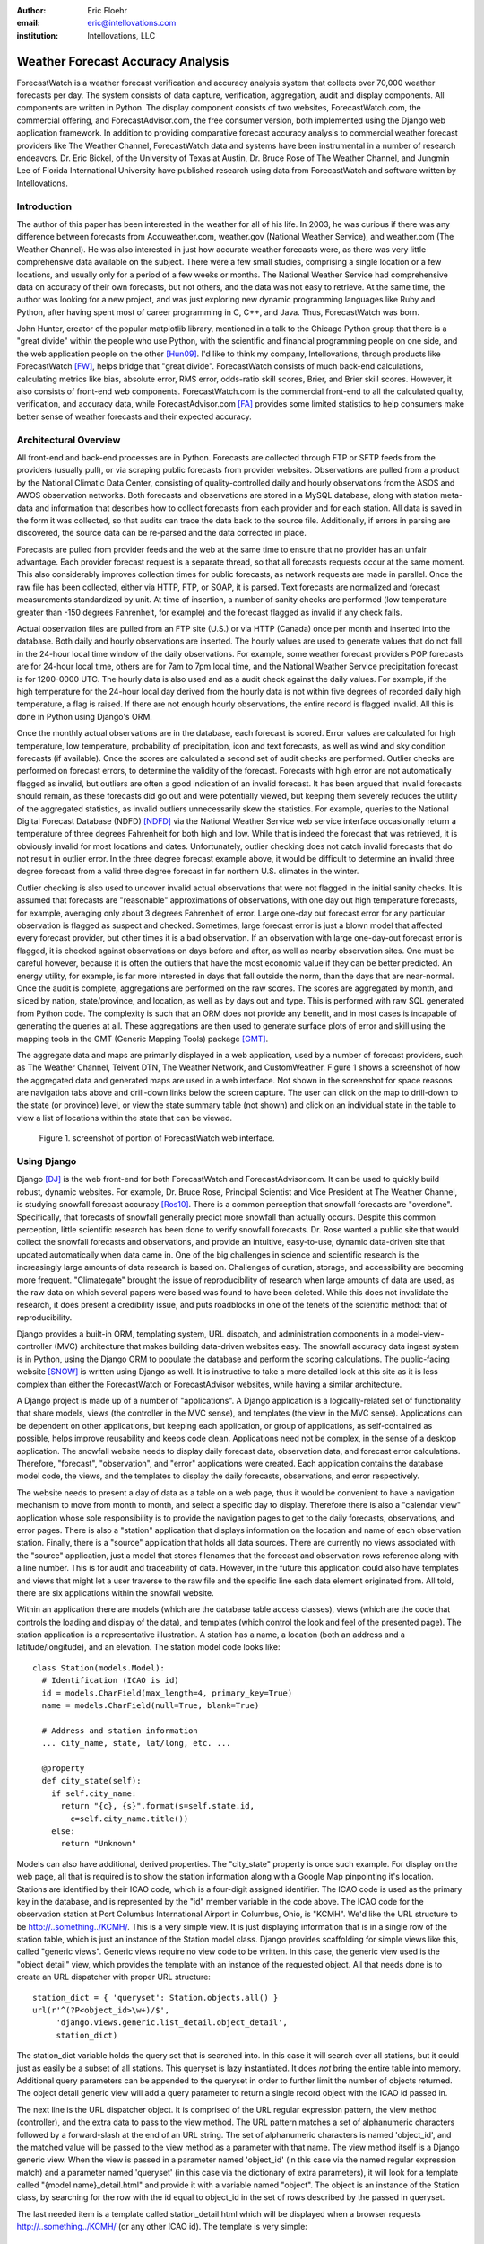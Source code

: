 :author: Eric Floehr
:email: eric@intellovations.com
:institution: Intellovations, LLC

----------------------------------
Weather Forecast Accuracy Analysis
----------------------------------

.. class:: abstract

   ForecastWatch is a weather forecast verification and accuracy analysis system that collects over 70,000 weather forecasts per day.  The system consists of data capture, verification, aggregation, audit and display components.  All components are written in Python.  The display component consists of two websites, ForecastWatch.com, the commercial offering, and ForecastAdvisor.com, the free consumer version, both implemented using the Django web application framework.  In addition to providing comparative forecast accuracy analysis to commercial weather forecast providers like The Weather Channel, ForecastWatch data and systems have been instrumental in a number of research endeavors.  Dr. Eric Bickel, of the University of Texas at Austin, Dr. Bruce Rose of The Weather Channel, and Jungmin Lee of Florida International University have published research using data from ForecastWatch and software written by Intellovations.

Introduction
------------

The author of this paper has been interested in the weather for all of his life.  In 2003, he was curious if there was any difference between forecasts from Accuweather.com, weather.gov (National Weather Service), and weather.com (The Weather Channel).  He was also interested in just how accurate weather forecasts were, as there was very little comprehensive data available on the subject.  There were a few small studies, comprising a single location or a few locations, and usually only for a period of a few weeks or months.  The National Weather Service had comprehensive data on accuracy of their own forecasts, but not others, and the data was not easy to retrieve.  At the same time, the author was looking for a new project, and was just exploring new dynamic programming languages like Ruby and Python, after having spent most of career programming in C, C++, and Java.  Thus, ForecastWatch was born.

John Hunter, creator of the popular matplotlib library, mentioned in a talk to the Chicago Python group that there is a "great divide" within the people who use Python, with the scientific and financial programming people on one side, and the web application people on the other [Hun09]_.  I'd like to think my company, Intellovations, through products like ForecastWatch [FW]_, helps bridge that "great divide".  ForecastWatch consists of much back-end calculations, calculating metrics like bias, absolute error, RMS error, odds-ratio skill scores, Brier, and Brier skill scores.  However, it also consists of front-end web components.  ForecastWatch.com is the commercial front-end to all the calculated quality, verification, and accuracy data, while ForecastAdvisor.com [FA]_ provides some limited statistics to help consumers make better sense of weather forecasts and their expected accuracy.

Architectural Overview
----------------------

All front-end and back-end processes are in Python.  Forecasts are collected through FTP or SFTP feeds from the providers (usually pull), or via scraping public forecasts from provider websites.  Observations are pulled from a product by the National Climatic Data Center, consisting of quality-controlled daily and hourly observations from the ASOS and AWOS observation networks.  Both forecasts and observations are stored in a MySQL database, along with station meta-data and information that describes how to collect forecasts from each provider and for each station.  All data is saved in the form it was collected, so that audits can trace the data back to the source file.  Additionally, if errors in parsing are discovered, the source data can be re-parsed and the data corrected in place.

Forecasts are pulled from provider feeds and the web at the same time to ensure that no provider has an unfair advantage.  Each provider forecast request is a separate thread, so that all forecasts requests occur at the same moment.  This also considerably improves collection times for public forecasts, as network requests are made in parallel.  Once the raw file has been collected, either via HTTP, FTP, or SOAP, it is parsed.  Text forecasts are normalized and forecast measurements standardized by unit.  At time of insertion, a number of sanity checks are performed (low temperature greater than -150 degrees Fahrenheit, for example) and the forecast flagged as invalid if any check fails.

Actual observation files are pulled from an FTP site (U.S.) or via HTTP (Canada) once per month and inserted into the database.  Both daily and hourly observations are inserted.  The hourly values are used to generate values that do not fall in the 24-hour local time window of the daily observations.  For example, some weather forecast providers POP forecasts are for 24-hour local time, others are for 7am to 7pm local time, and the National Weather Service precipitation forecast is for 1200-0000 UTC.  The hourly data is also used and as a audit check against the daily values.  For example, if the high temperature for the 24-hour local day derived from the hourly data is not within five degrees of recorded daily high temperature, a flag is raised.  If there are not enough hourly observations, the entire record is flagged invalid.  All this is done in Python using Django's ORM.

Once the monthly actual observations are in the database, each forecast is scored.  Error values are calculated for high temperature, low temperature, probability of precipitation, icon and text forecasts, as well as wind and sky condition forecasts (if available).  Once the scores are calculated a second set of audit checks are performed.  Outlier checks are performed on forecast errors, to determine the validity of the forecast.  Forecasts with high error are not automatically flagged as invalid, but outliers are often a good indication of an invalid forecast.  It has been argued that invalid forecasts should remain, as these forecasts did go out and were potentially viewed, but keeping them severely reduces the utility of the aggregated statistics, as invalid outliers unnecessarily skew the statistics.  For example, queries to the National Digital Forecast Database (NDFD) [NDFD]_ via the National Weather Service web service interface occasionally return a temperature of three degrees Fahrenheit for both high and low.  While that is indeed the forecast that was retrieved, it is obviously invalid for most locations and dates.  Unfortunately, outlier checking does not catch invalid forecasts that do not result in outlier error.  In the three degree forecast example above, it would be difficult to determine an invalid three degree forecast from a valid three degree forecast in far northern U.S. climates in the winter.

Outlier checking is also used to uncover invalid actual observations that were not flagged in the initial sanity checks.  It is assumed that forecasts are "reasonable" approximations of observations, with one day out high temperature forecasts, for example, averaging only about 3 degrees Fahrenheit of error.  Large one-day out forecast error for any particular observation is flagged as suspect and checked.  Sometimes, large forecast error is just a blown model that affected every forecast provider, but other times it is a bad observation.  If an observation with large one-day-out forecast error is flagged, it is checked against observations on days before and after, as well as nearby observation sites.  One must be careful however, because it is often the outliers that have the most economic value if they can be better predicted.  An energy utility, for example, is far more interested in days that fall outside the norm, than the days that are near-normal.  Once the audit is complete, aggregations are performed on the raw scores.  The scores are aggregated by month, and sliced by nation, state/province, and location, as well as by days out and type.  This is performed with raw SQL generated from Python code.  The complexity is such that an ORM does not provide any benefit, and in most cases is incapable of generating the queries at all.  These aggregations are then used to generate surface plots of error and skill using the mapping tools in the GMT (Generic Mapping Tools) package [GMT]_.

The aggregate data and maps are primarily displayed in a web application, used by a number of forecast providers, such as The Weather Channel, Telvent DTN, The Weather Network, and CustomWeather.  Figure 1 shows a screenshot of how the aggregated data and generated maps are used in a web interface.  Not shown in the screenshot for space reasons are navigation tabs above and drill-down links below the screen capture.  The user can click on the map to drill-down to the state (or province) level, or view the state summary table (not shown) and click on an individual state in the table to view a list of locations within the state that can be viewed.

.. figure:: fw_web_overview.png

     Figure 1. screenshot of portion of ForecastWatch web interface.


Using Django
------------

Django [DJ]_ is the web front-end for both ForecastWatch and ForecastAdvisor.com.  It can be used to quickly build robust, dynamic websites.  For example, Dr. Bruce Rose, Principal Scientist and Vice President at The Weather Channel, is studying snowfall forecast accuracy [Ros10]_.  There is a common perception that snowfall forecasts are "overdone".  Specifically, that forecasts of snowfall generally predict more snowfall than actually occurs.  Despite this common perception, little scientific research has been done to verify snowfall forecasts.  Dr. Rose wanted a public site that would collect the snowfall forecasts and observations, and provide an intuitive, easy-to-use, dynamic data-driven site that updated automatically when data came in.  One of the big challenges in science and scientific research is the increasingly large amounts of data research is based on.  Challenges of curation, storage, and accessibility are becoming more frequent.  "Climategate" brought the issue of reproducibility of research when large amounts of data are used, as the raw data on which several papers were based was found to have been deleted.  While this does not invalidate the research, it does present a credibility issue, and puts roadblocks in one of the tenets of the scientific method: that of reproducibility.

Django provides a built-in ORM, templating system, URL dispatch, and administration components in a model-view-controller (MVC) architecture that makes building data-driven websites easy.  The snowfall accuracy data ingest system is in Python, using the Django ORM to populate the database and perform the scoring calculations.  The public-facing website [SNOW]_ is written using Django as well.  It is instructive to take a more detailed look at this site as it is less complex than either the ForecastWatch or ForecastAdvisor websites, while having a similar architecture.

A Django project is made up of a number of "applications".  A Django application is a logically-related set of functionality that share models, views (the controller in the MVC sense), and templates (the view in the MVC sense).  Applications can be dependent on other applications, but keeping each application, or group of applications, as self-contained as possible, helps improve reusability and keeps code clean.  Applications need not be complex, in the sense of a desktop application.  The snowfall website needs to display daily forecast data, observation data, and forecast error calculations.  Therefore, "forecast", "observation", and "error" applications were created.  Each application contains the database model code, the views, and the templates to display the daily forecasts, observations, and error respectively.

The website needs to present a day of data as a table on a web page, thus it would be convenient to have a navigation mechanism to move from month to month, and select a specific day to display.  Therefore there is also a "calendar view" application whose sole responsibility is to provide the navigation pages to get to the daily forecasts, observations, and error pages.  There is also a "station" application that displays information on the location and name of each observation station.  Finally, there is a "source" application that holds all data sources.  There are currently no views associated with the "source" application, just a model that stores filenames that the forecast and observation rows reference along with a line number.  This is for audit and traceability of data.  However, in the future this application could also have templates and views that might let a user traverse to the raw file and the specific line each data element originated from.  All told, there are six applications within the snowfall website.

Within an application there are models (which are the database table access classes), views (which are the code that controls the loading and display of the data), and templates (which control the look and feel of the presented page).  The station application is a representative illustration.  A station has a name, a location (both an address and a latitude/longitude), and an elevation.  The station model code looks like: ::

  class Station(models.Model):
    # Identification (ICAO is id)
    id = models.CharField(max_length=4, primary_key=True)
    name = models.CharField(null=True, blank=True)

    # Address and station information
    ... city_name, state, lat/long, etc. ...

    @property
    def city_state(self):
      if self.city_name:
        return "{c}, {s}".format(s=self.state.id,
	  c=self.city_name.title())
      else:
        return "Unknown"
        
Models can also have additional, derived properties.  The "city_state" property is once such example.  For display on the web page, all that is required is to show the station information along with a Google Map pinpointing it's location.  Stations are identified by their ICAO code, which is a four-digit assigned identifier.  The ICAO code is used as the primary key in the database, and is represented by the "id" member variable in the code above.  The ICAO code for the observation station at Port Columbus International Airport in Columbus, Ohio, is "KCMH".  We'd like the URL structure to be http://..something../KCMH/.  This is a very simple view.  It is just displaying information that is in a single row of the station table, which is just an instance of the Station model class.  Django provides scaffolding for simple views like this, called "generic views".  Generic views require no view code to be written.  In this case, the generic view used is the "object detail" view, which provides the template with an instance of the requested object.  All that needs done is to create an URL dispatcher with proper URL structure: ::

  station_dict = { 'queryset': Station.objects.all() }
  url(r'^(?P<object_id>\w+)/$', 
       'django.views.generic.list_detail.object_detail',
       station_dict)

The station_dict variable holds the query set that is searched into.  In this case it will search over all stations, but it could just as easily be a subset of all stations.  This queryset is lazy instantiated.  It does *not* bring the entire table into memory.  Additional query parameters can be appended to the queryset in order to further limit the number of objects returned.  The object detail generic view will add a query parameter to return a single record object with the ICAO id passed in.

The next line is the URL dispatcher object.  It is comprised of the URL regular expression pattern, the view method (controller), and the extra data to pass to the view method.  The URL pattern matches a set of alphanumeric characters followed by a forward-slash at the end of an URL string.  The set of alphanumeric characters is named 'object_id', and the matched value will be passed to the view method as a parameter with that name.  The view method itself is a Django generic view.  When the view is passed in a parameter named 'object_id' (in this case via the named regular expression match) and a parameter named 'queryset' (in this case via the dictionary of extra parameters), it will look for a template called "{model name}_detail.html" and provide it with a variable named "object".  The object is an instance of the Station class, by searching for the row with the id equal to object_id in the set of rows described by the passed in queryset.

The last needed item is a template called station_detail.html which will be displayed when a browser requests http://..something../KCMH/ (or any other ICAO id).  The template is very simple: ::

  {% extends "base.html" %}
  {% block title %}
    Station {{object.id}} ({{object.city_state}})
  {% endblock %}
  {% block body %}
    <h1>{{ object.id }} &mdash; {{ object.name }}</h1>
    <h2>{{ object.city_state }}</h2>
    {% if object.address %}
      <p>{{ object.address }}</p>
    {% endif %}
    <p>Station Elevation:
       {{ object.station_elevation }} feet<br>
    Coordinates:
       {{ object.latitude }}, {{ object.longitude }}</p>
    <p>..Google Map Display..</p>
  {% endblock %}

The "extends" tag incorporates the base.html template, which in this case contains the header, footer, CSS import, etc.  It also has placeholders for the "title" and "body" blocks, which are defined immediately following.  Those blocks will be seamlessly inserted into the proper place in the base.html template.  The variable named "object" is passed to the template from the view, and that "object" is a Station class instance.  In order to display the station name all that is needed is to reference it with '{{ object.name }}'.  The same holds true for any member variable on the object instance.  There are also conditional tags available.  For example, this template will only create a paragraph and display the station's address if there is one.

This "stations" application is complete and can now be dropped into any Django project.  It will create the station table if it does not exist, and the application can even supply custom SQL to allow Django to build indexes or populate the table, by simply dropping an appropriately named file in a directory named "sql" in the application.  There are only two things that are required before we can use this application.  First, we need to create the "base.html" file that defines the "title" and "body" blocks, and we need to hook the application into the project's URL structure.  Right now, our application will match the URL 'http://..something../KCMH/' (with KCMH being any station id), but we need to figure out what that "something" is.  In the snow accuracy site's case, it will be 'http://snow.forecastwatch.com/stations'.  Our base project therefore needs to define the 'station' path and hook it into the station URL dispatcher.  At that point, the station application is completely in charge of the URL name-space below "/stations/", so if we later want to add additional URLs in the station application, we do not have to change the project code, just the application.  To hook up the stations application to our project, we just add the following to the project url.py file: ::

  urlpatterns = patterns('',
    ...
    (r'^stations/', include('stations.urls')),
    ...)

The result of this is shown in Figure 2.  This is the result of retrieving the URL 'http://snow.forecastwatch.com/stations/KCMH/'.

.. figure:: snow_stations_detail.png

     Figure 2. screenshot of station detail web page

The current station application only shows the location of one station on the Google map.  One possible extension would be to also display nearby stations, perhaps with a different marker color.  For more complex location-type applications like that, Django comes bundled with a set of geospatial extensions called GeoDjango.  GeoDjango interfaces nicely with geospatial-aware databases like PostgreSQL with PostGIS extensions.  Using these extensions one can perform distance, intersection, within, and other types of geospatial queries.  For example, in addition to the latitude and longitude location, the station table has a location column, which is a geometry field of type 'POINT' in PostGIS: ::

  location = models.PointField()

Performing a distance query with GeoDjango is just like performing a regular query, with the addition of special operators.  In the following example, the operator "distance_lte" (distance less than or equal to) is used to find stations within 30 miles of station KCMH.  This will get converted into a SQL query that, in the case of PostGIS, will perform an ST_distance_sphere() function call. ::

  kcmh = Station.objects.get(id='KCMH')
  nearby_stations = Station.objects.filter(
      location__distance_lte=(kcmh.location, D(mi=30)))


Some Findings
-------------

ForecastWatch started as an answer to the question "Is there any difference between weather forecasts from different providers?"  It turns out there is a difference.  As an amateur scientist, it has been interesting to look at all the data in a number of different ways.  While many forecast providers perform continuous internal verification of forecasts, and the National Weather Service has an entire group devoted to it, there has been little information communicated at the popular level regarding weather forecast accuracy.  One of the goals of ForecastWatch is to help meteorologists educate their customers as to their accuracy, and begin to help dissipate some of the skepticism that is reflected in comments such as "I wish I could have a job where I'm wrong half the time an still keep my job".

Figure 3 shows a histogram of one-day-out and four-day-out high temperature forecast forecast error against 24-hour high observations from all providers over all of 2009.  There are nearly two million forecasts represented in each day's histogram.  As expected, but nice to confirm, the histogram of high temperature forecast error follows a normal distribution.  As also might be expected, the histogram for four-day-out forecasts is more spread out than that of the one-day-out forecasts.  The further out the forecast is for, the greater the standard deviation of error.  Eagle-eyed readers may notice that the histogram "leans" slightly negative, meaning that average error has a light negative bias.  The reason for this is subtle, and demonstrates the care that must be taken when interpreting results.

.. figure:: high_temp_error_histogram.png

    Figure 3. High temperature error histogram.

This histogram represents the error of forecasts when compared against the 24-hour high temperature reported in the daily observations.  However, some forecasters' valid time for high temperature is 7am to 7pm local standard time.  While nearly all high temperatures for the day fall in this period, very rarely they do not.  In this case, the 24-hour high observation will be higher than the high temperature between 7am and 7pm.  Thus, the forecast will under-predict the high from the perspective of the 24-hour high temperature verification.  This leads to the slight negative bias.  In general, short-term temperature forecasts are well-calibrated and bias corrected.  Generating a high or low temperature observation between an hourly range (for example, 7am to 7pm) also results in a slight error bias.  This is because hourly observations are taken at a specific time.  The odds are high that the true high or low temperature in a span will occur intra-hour.  The probability that a single observation each hour will capture the true high temperature is small, and thus the generated high or low temperature will be lower than the actual high.  The 24-hour high and low temperature observations are nearly continuous and reflect the true high and low temperatures of the day.

One fact of weather forecasts that consistently surprises people, even people using weather forecasts in quantitative modeling and decision-making is that weather forecast accuracy is seasonal, and varies greatly geographically.  There are many people using weather forecasts as input to risk and prediction models that do not factor in seasonality or location along with the temperature forecast.  Figure 4 shows the accuracy of U.S. and Canadian temperature forecasts for the past six years.  Temperatures are more accurate in the summer than winter, with high temperature accuracy swinging by one degree and low temperature accuracy even more.  Additionally, a high temperature forecast for Atlanta in July has less error on average than a high temperature forecast for Chicago in December.

.. figure:: high_low_error_by_month.png

    Figure 4. High and low temperature forecast error by month.

ForecastWatch also generates skill measures, by comparing unskilled forecasts with skilled predictions.  An unskilled forecast is a forecast that requires no skill to produce.  The two unskilled forecasts that are used by ForecastWatch are persistence forecasts and climatology forecasts.  A persistence forecast is a forecast that says "tomorrow, and the next day, and the next, etc. will be exactly like today".  If the high temperature is 95 degrees Fahrenheit today, the persistence forecast will be for 95 degrees Fahrenheit tomorrow.  If it is raining today, the prediction will be that it will be raining tomorrow.  The climatology forecast will predict that the high and low temperature will be exactly "average".  Specifically, the ForecastWatch climatology forecast uses the daily climatic normals (CLIM84) from the National Climatic Data Center [NCDC]_ which are statistically fitted daily temperatures smoothed through monthly values.

Figure 5 shows high temperature forecast accuracy by days-out for 2009 between the two unskilled forecasts, and the average accuracy of all providers' forecasts.  The climatic unskilled forecast is a straight line because the climatic forecast for a given day never changes.  It is always the calculated 30-year average temperature as expressed by the nearest station in the CLIM84 product.  The two intersections between the forecast error lines are the most interesting features of this figure.  The first intersection, between the unskilled persistence forecast and the climatology forecast, occurs between the one- and two-day-out forecasts.  This means that a persistence forecast is only better than climatology at predicting high temperature one day out.  After one day out, climatology has more influence than local weather perturbations.  

.. figure:: high_skilled_vs_unskilled.png

    Figure 5. High temperature skilled versus unskilled forecasts.

Possibly the more interesting intersection is between skilled forecast providers and climatology forecasts between eight and nine days out.  What this graph is saying is that weather forecasts from weather forecast providers are **worse** than an unskilled climatology forecast beyond eight days out.  The American Meteorological Society said in 2007 that "the current skill in forecasting daily weather conditions beyond eight days is relatively low" [AMS07]_ in a statement on weather analysis and forecasting.  This graphs shows how "relatively low" the skill really is.  One question that is asked about this is why do forecasters not replace their forecast with the climatology forecast for their nine-day and beyond forecasts?  One reason is that these extended forecasts might be skillful in forecasting temperature trends (above or below normal) which the climatology forecast cannot do.  Research is ongoing on this aspect of longer-term forecasts.

References
----------

.. [FW] `ForecastWatch Website <http://www.forecastwatch.com/>`_
.. [FA] `ForecastAdvisor Website <http://www.forecastadvisor.com/>`_
.. [SNOW] `Snowfall Research Website <http://snow.forecastwatch.com/>`_
.. [GMT] `Generic Mapping Tools <http://gmt.soest.hawaii.edu/>`_
.. [DJ] `Django Web Application Framework <http://www.djangoproject.com/>`_
.. [NDFD] `NWS National Digitial Forecast Database <http://www.nws.noaa.gov/ndfd/>`_
.. [NCDC] `National Climatic Data Center <http://www.ncdc.noaa.gov>`_
.. [Hun09] `"Matplotlib, the popular 2D Plotting Library." <http://blip.tv/file/2557425/>`_ blip.tv. 04 September 2009
.. [Tim09] `"Climate change data dumped" <http://www.timesonline.co.uk/tol/news/environment/article6936328.ece>`_ The Times Online. 29 November 2009
.. [Ros10] `"Are Snow Accumulation Forecasts Generally Overdone?" <http://ams.confex.com/ams/90annual/techprogram/paper_164417.htm>`_
.. [Bic08] Bickel, J. Eric and Eric Floehr. 2008. "Calibration of Probability of Precipitation Forecasts", INFORMS Annual Conference, Decision Analysis Track, Washington, DC.
.. [Bik10] `"Comparing NWS POP forecasts to third-party providers" <http://ams.confex.com/ams/90annual/techprogram/paper_161669.htm>`_
.. [Lee08] `"Economic Bias of Weather Forecasting: A Spatial Modeling Approach" <http://econpapers.repec.org/paper/dkneconwp/eco_5f2008_5f12.htm>`_
.. [AMS07] `"AMS Statement on Weather Analysis and Forecasting" <http://www.ametsoc.org/POLICY/2007weatheranalysisforecasting.html>`_

